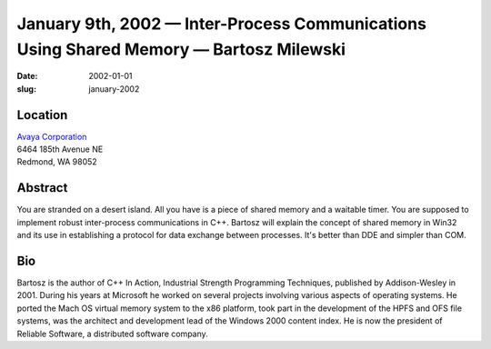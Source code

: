 January 9th, 2002 — Inter-Process Communications Using Shared Memory — Bartosz Milewski
#######################################################################################

:date: 2002-01-01
:slug: january-2002

Location
~~~~~~~~

| `Avaya Corporation <http://www.avaya.com>`_
| 6464 185th Avenue NE
| Redmond, WA 98052

Abstract
~~~~~~~~

You are stranded on a desert island. All you have is a piece of shared
memory and a waitable timer. You are supposed to implement robust
inter-process communications in C++. Bartosz will explain the concept of
shared memory in Win32 and its use in establishing a protocol for data
exchange between processes. It's better than DDE and simpler than COM.

Bio
~~~

Bartosz is the author of C++ In Action, Industrial Strength Programming
Techniques, published by Addison-Wesley in 2001. During his years at
Microsoft he worked on several projects involving various aspects of
operating systems. He ported the Mach OS virtual memory system to the
x86 platform, took part in the development of the HPFS and OFS file
systems, was the architect and development lead of the Windows 2000
content index. He is now the president of Reliable Software, a
distributed software company.
